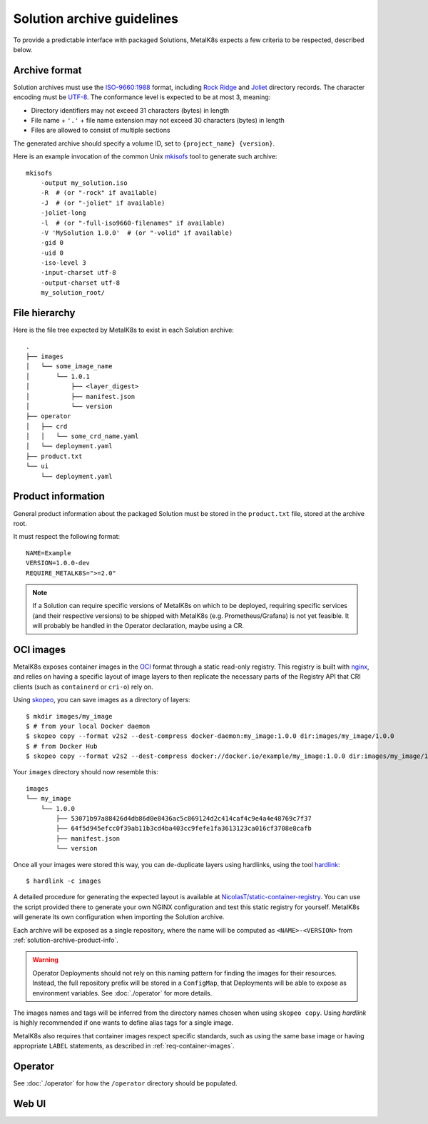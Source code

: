 Solution archive guidelines
===========================

To provide a predictable interface with packaged Solutions, MetalK8s expects a
few criteria to be respected, described below.


Archive format
--------------

Solution archives must use the `ISO-9660:1988`_ format, including `Rock Ridge`_
and Joliet_ directory records. The character encoding must be UTF-8_. The
conformance level is expected to be at most 3, meaning:

- Directory identifiers may not exceed 31 characters (bytes) in length
- File name + ``'.'`` + file name extension may not exceed 30 characters
  (bytes) in length
- Files are allowed to consist of multiple sections

The generated archive should specify a volume ID, set to
``{project_name} {version}``.

.. todo::

   Clarify whether Joliet/Rock Ridge records supersede the conformance level
   w.r.t. filename lengths


.. _`ISO-9660:1988`: https://www.iso.org/obp/ui/#iso:std:iso:9660:ed-1:v1:en
.. _`Rock Ridge`: https://en.wikipedia.org/wiki/Rock_Ridge
.. _Joliet: https://en.wikipedia.org/wiki/Joliet_(file_system)
.. _UTF-8: https://tools.ietf.org/html/rfc3629

Here is an example invocation of the common Unix mkisofs_ tool to generate such
archive::

   mkisofs
       -output my_solution.iso
       -R  # (or "-rock" if available)
       -J  # (or "-joliet" if available)
       -joliet-long
       -l  # (or "-full-iso9660-filenames" if available)
       -V 'MySolution 1.0.0'  # (or "-volid" if available)
       -gid 0
       -uid 0
       -iso-level 3
       -input-charset utf-8
       -output-charset utf-8
       my_solution_root/

.. _mkisofs: https://linux.die.net/man/8/mkisofs

.. todo::

   Consider if overriding the source files UID/GID to 0 is necessary


File hierarchy
--------------

Here is the file tree expected by MetalK8s to exist in each Solution archive::

   .
   ├── images
   │   └── some_image_name
   │       └── 1.0.1
   │           ├── <layer_digest>
   │           ├── manifest.json
   │           └── version
   ├── operator
   │   ├── crd
   │   │   └── some_crd_name.yaml
   │   └── deployment.yaml
   ├── product.txt
   └── ui
       └── deployment.yaml

.. _solution-archive-product-info:

Product information
-------------------

General product information about the packaged Solution must be stored in the
``product.txt`` file, stored at the archive root.

It must respect the following format::

   NAME=Example
   VERSION=1.0.0-dev
   REQUIRE_METALK8S=">=2.0"

.. note::

   If a Solution can require specific versions of MetalK8s on which to be
   deployed, requiring specific services (and their respective versions) to be
   shipped with MetalK8s (e.g. Prometheus/Grafana) is not yet feasible.
   It will probably be handled in the Operator declaration, maybe using a CR.

.. todo::

   Consider if more keys are needed, e.g. author/maintainer, Git reference


.. _solution-archive-images:

OCI images
----------

MetalK8s exposes container images in the OCI_ format through a static
read-only registry. This registry is built with nginx_, and relies on having
a specific layout of image layers to then replicate the necessary parts of the
Registry API that CRI clients (such as ``containerd`` or ``cri-o``) rely on.

Using skopeo_, you can save images as a directory of layers::

   $ mkdir images/my_image
   $ # from your local Docker daemon
   $ skopeo copy --format v2s2 --dest-compress docker-daemon:my_image:1.0.0 dir:images/my_image/1.0.0
   $ # from Docker Hub
   $ skopeo copy --format v2s2 --dest-compress docker://docker.io/example/my_image:1.0.0 dir:images/my_image/1.0.0

Your ``images`` directory should now resemble this::

   images
   └── my_image
       └── 1.0.0
           ├── 53071b97a88426d4db86d0e8436ac5c869124d2c414caf4c9e4a4e48769c7f37
           ├── 64f5d945efcc0f39ab11b3cd4ba403cc9fefe1fa3613123ca016cf3708e8cafb
           ├── manifest.json
           └── version

Once all your images were stored this way, you can de-duplicate layers using
hardlinks, using the tool hardlink_::

   $ hardlink -c images

A detailed procedure for generating the expected layout is available at
`NicolasT/static-container-registry`_. You can use the script provided there
to generate your own NGINX configuration and test this static registry for
yourself. MetalK8s will generate its own configuration when importing the
Solution archive.

Each archive will be exposed as a single repository, where the name will be
computed as ``<NAME>-<VERSION>`` from :ref:`solution-archive-product-info`.

.. warning::

   Operator Deployments should not rely on this naming pattern for finding
   the images for their resources. Instead, the full repository prefix will be
   stored in a ``ConfigMap``, that Deployments will be able to expose as
   environment variables. See :doc:`./operator` for more details.

The images names and tags will be inferred from the directory names chosen when
using ``skopeo copy``. Using `hardlink` is highly recommended if one wants to
define alias tags for a single image.

MetalK8s also requires that container images respect specific standards, such
as using the same base image or having appropriate ``LABEL`` statements, as
described in :ref:`req-container-images`.

.. _OCI: https://github.com/opencontainers/image-spec/blob/master/spec.md
.. _nginx: https://www.nginx.com
.. _skopeo: https://github.com/containers/skopeo
.. _hardlink: http://man7.org/linux/man-pages//man1/hardlink.1.html
.. _`NicolasT/static-container-registry`:
   https://github.com/nicolast/static-container-registry

Operator
--------

See :doc:`./operator` for how the ``/operator`` directory should be
populated.

Web UI
------

.. todo:: Create UI guidelines and reference here
